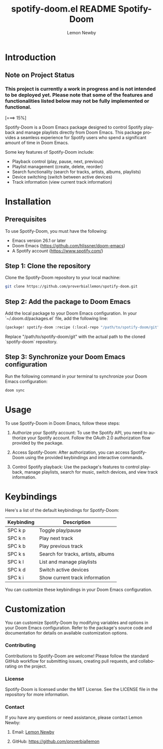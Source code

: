 #+title: spotify-doom.el README
#+TITLE: Spotify-Doom
#+AUTHOR: Lemon Newby
#+EMAIL: lemon.newby@gmail.com
#+LANGUAGE: en
#+OPTIONS: ':nil *:t -:t ::t <:t H:3 \n:nil @:t ::t |:t ^:nil -:t f:t *:t TeX:t LaTeX:nil skip:nil d:nil todo:t pri:nil tags:not-in-toc toc:t \n:nil <:t H:3 !:t ::t |:t TeX:t LaTeX:nil d:nil ^:nil arch:nil

* Introduction
** Note on Project Status

*** This project is currently a work in progress and is not intended to be deployed yet. Please note that some of the features and functionalities listed below may not be fully implemented or functional.

[===>          15%]

Spotify-Doom is a Doom Emacs package designed to control Spotify playback and manage playlists directly from Doom Emacs. This package provides a seamless experience for Spotify users who spend a significant amount of time in Doom Emacs.

Some key features of Spotify-Doom include:

- Playback control (play, pause, next, previous)
- Playlist management (create, delete, reorder)
- Search functionality (search for tracks, artists, albums, playlists)
- Device switching (switch between active devices)
- Track information (view current track information)

* Installation

** Prerequisites

To use Spotify-Doom, you must have the following:

- Emacs version 26.1 or later
- Doom Emacs (https://github.com/hlissner/doom-emacs)
- A Spotify account (https://www.spotify.com/)

** Step 1: Clone the repository

Clone the Spotify-Doom repository to your local machine:

#+begin_src sh
git clone https://github.com/proverbiallemon/spotify-doom.git
#+end_src

** Step 2: Add the package to Doom Emacs

Add the local package to your Doom Emacs configuration. In your `~/.doom.d/packages.el` file, add the following line:

#+begin_src emacs-lisp
(package! spotify-doom :recipe (:local-repo "/path/to/spotify-doom/git"))
#+end_src

Replace "/path/to/spotify-doom/git" with the actual path to the cloned `spotify-doom` repository.

** Step 3: Synchronize your Doom Emacs configuration

Run the following command in your terminal to synchronize your Doom Emacs configuration:

#+begin_src sh
doom sync
#+end_src

* Usage

To use Spotify-Doom in Doom Emacs, follow these steps:

1. Authorize your Spotify account: To use the Spotify API, you need to authorize your Spotify account. Follow the OAuth 2.0 authorization flow provided by the package.

2. Access Spotify-Doom: After authorization, you can access Spotify-Doom using the provided keybindings and interactive commands.

3. Control Spotify playback: Use the package's features to control playback, manage playlists, search for music, switch devices, and view track information.

* Keybindings

Here's a list of the default keybindings for Spotify-Doom:

| Keybinding    | Description                        |
|---------------+------------------------------------|
| SPC k p       | Toggle play/pause                  |
| SPC k n       | Play next track                    |
| SPC k b       | Play previous track                |
| SPC k s       | Search for tracks, artists, albums |
| SPC k l       | List and manage playlists          |
| SPC k d       | Switch active devices              |
| SPC k i       | Show current track information     |

You can customize these keybindings in your Doom Emacs configuration.

* Customization

You can customize Spotify-Doom by modifying variables and options in your Doom Emacs configuration. Refer to the package's source code and documentation for details on available customization options.

*** Contributing
Contributions to Spotify-Doom are welcome! Please follow the standard GitHub workflow for submitting issues, creating pull requests, and collaborating on the project.

*** License
Spotify-Doom is licensed under the MIT License. See the LICENSE file in the repository for more information.

*** Contact
If you have any questions or need assistance, please contact Lemon Newby:

**** Email: [[mailto:lemon.newby@gmail.com][Lemon Newby]]
**** GitHub: https://github.com/proverbiallemon

